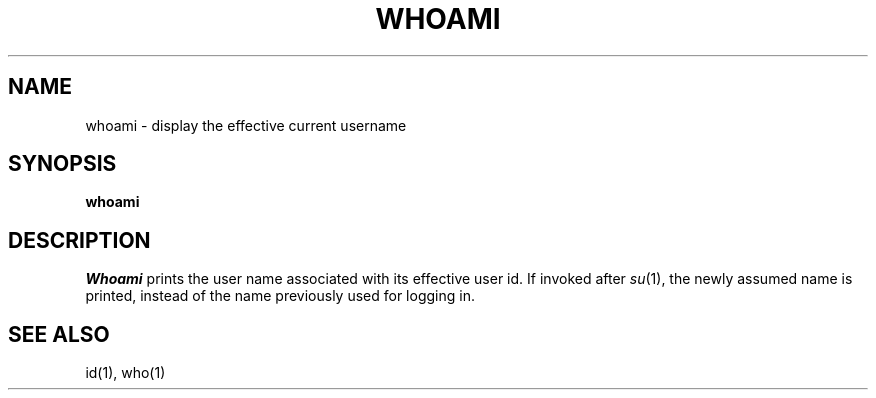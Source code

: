 .\"
.\" Sccsid @(#)whoami.1	1.1 (gritter) 10/26/03
.TH WHOAMI 1 "10/26/03" "" "User Commands"
.SH NAME
whoami \- display the effective current username
.SH SYNOPSIS
\fBwhoami\fR
.SH DESCRIPTION
.I Whoami
prints the user name associated
with its effective user id.
If invoked after
.IR su (1),
the newly assumed name is printed,
instead of the name previously used for logging in.
.SH "SEE ALSO"
id(1),
who(1)
